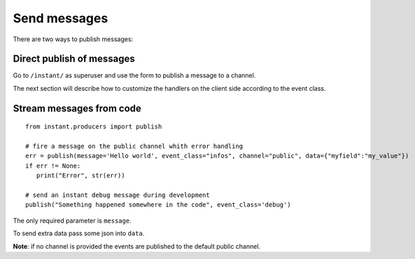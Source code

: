 Send messages
=============
   
There are two ways to publish messages:

Direct publish of messages
~~~~~~~~~~~~~~~~~~~~~~~~~~

Go to ``/instant/`` as superuser and use the form to publish a message to a channel.

The next section will describe how to 
customize the handlers on the client side according to the event class.

Stream messages from code
~~~~~~~~~~~~~~~~~~~~~~~~~

.. highlight:: python

::

   from instant.producers import publish 

   # fire a message on the public channel whith error handling
   err = publish(message='Hello world', event_class="infos", channel="public", data={"myfield":"my_value"})
   if err != None:
      print("Error", str(err))
   
   # send an instant debug message during development
   publish("Something happened somewhere in the code", event_class='debug')
   
The only required parameter is ``message``.

To send extra data pass some json into ``data``.

**Note**: if no channel is provided the events are published to the default public channel.
